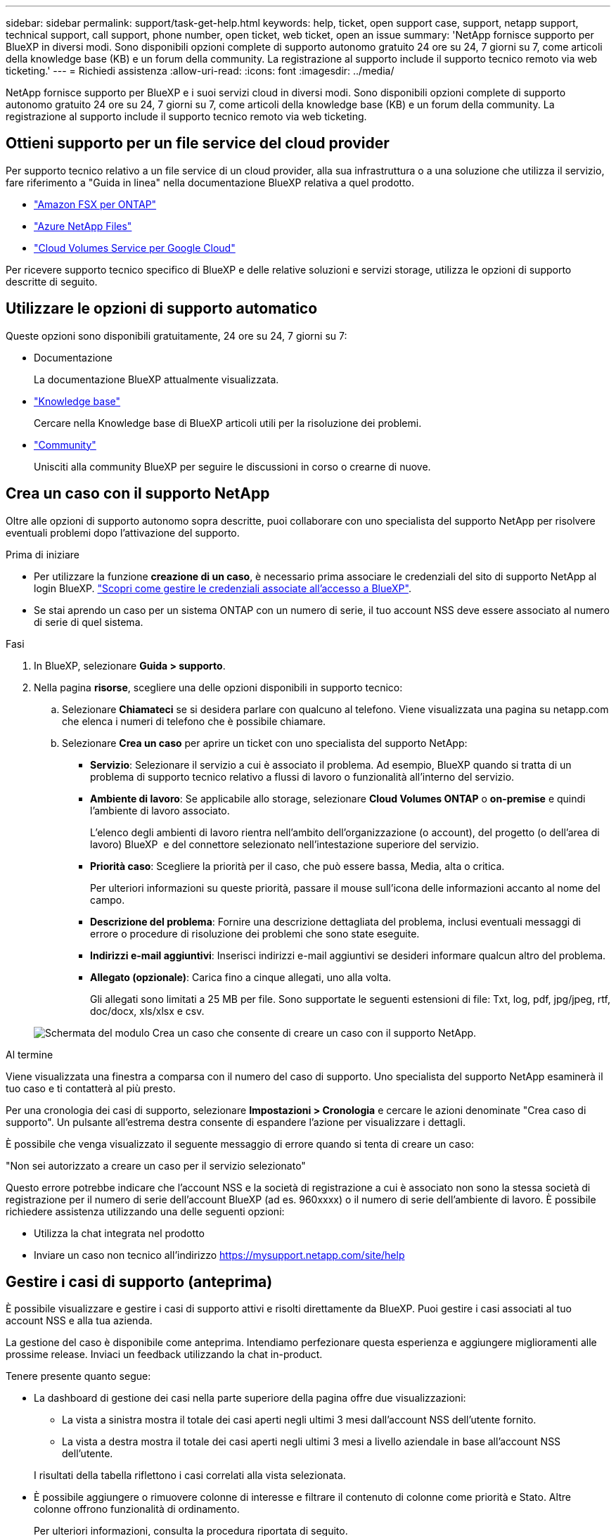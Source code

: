 ---
sidebar: sidebar 
permalink: support/task-get-help.html 
keywords: help, ticket, open support case, support, netapp support, technical support, call support, phone number, open ticket, web ticket, open an issue 
summary: 'NetApp fornisce supporto per BlueXP in diversi modi. Sono disponibili opzioni complete di supporto autonomo gratuito 24 ore su 24, 7 giorni su 7, come articoli della knowledge base (KB) e un forum della community. La registrazione al supporto include il supporto tecnico remoto via web ticketing.' 
---
= Richiedi assistenza
:allow-uri-read: 
:icons: font
:imagesdir: ../media/


[role="lead"]
NetApp fornisce supporto per BlueXP e i suoi servizi cloud in diversi modi. Sono disponibili opzioni complete di supporto autonomo gratuito 24 ore su 24, 7 giorni su 7, come articoli della knowledge base (KB) e un forum della community. La registrazione al supporto include il supporto tecnico remoto via web ticketing.



== Ottieni supporto per un file service del cloud provider

Per supporto tecnico relativo a un file service di un cloud provider, alla sua infrastruttura o a una soluzione che utilizza il servizio, fare riferimento a "Guida in linea" nella documentazione BlueXP relativa a quel prodotto.

* link:https://docs.netapp.com/us-en/bluexp-fsx-ontap/start/concept-fsx-aws.html#getting-help["Amazon FSX per ONTAP"^]
* link:https://docs.netapp.com/us-en/bluexp-azure-netapp-files/concept-azure-netapp-files.html#getting-help["Azure NetApp Files"^]
* link:https://docs.netapp.com/us-en/bluexp-cloud-volumes-service-gcp/concept-cvs-gcp.html#getting-help["Cloud Volumes Service per Google Cloud"^]


Per ricevere supporto tecnico specifico di BlueXP e delle relative soluzioni e servizi storage, utilizza le opzioni di supporto descritte di seguito.



== Utilizzare le opzioni di supporto automatico

Queste opzioni sono disponibili gratuitamente, 24 ore su 24, 7 giorni su 7:

* Documentazione
+
La documentazione BlueXP attualmente visualizzata.

* https://kb.netapp.com/Cloud/BlueXP["Knowledge base"^]
+
Cercare nella Knowledge base di BlueXP articoli utili per la risoluzione dei problemi.

* http://community.netapp.com/["Community"^]
+
Unisciti alla community BlueXP per seguire le discussioni in corso o crearne di nuove.





== Crea un caso con il supporto NetApp

Oltre alle opzioni di supporto autonomo sopra descritte, puoi collaborare con uno specialista del supporto NetApp per risolvere eventuali problemi dopo l'attivazione del supporto.

.Prima di iniziare
* Per utilizzare la funzione *creazione di un caso*, è necessario prima associare le credenziali del sito di supporto NetApp al login BlueXP. https://docs.netapp.com/us-en/bluexp-setup-admin/task-manage-user-credentials.html["Scopri come gestire le credenziali associate all'accesso a BlueXP"^].
* Se stai aprendo un caso per un sistema ONTAP con un numero di serie, il tuo account NSS deve essere associato al numero di serie di quel sistema.


.Fasi
. In BlueXP, selezionare *Guida > supporto*.
. Nella pagina *risorse*, scegliere una delle opzioni disponibili in supporto tecnico:
+
.. Selezionare *Chiamateci* se si desidera parlare con qualcuno al telefono. Viene visualizzata una pagina su netapp.com che elenca i numeri di telefono che è possibile chiamare.
.. Selezionare *Crea un caso* per aprire un ticket con uno specialista del supporto NetApp:
+
*** *Servizio*: Selezionare il servizio a cui è associato il problema. Ad esempio, BlueXP quando si tratta di un problema di supporto tecnico relativo a flussi di lavoro o funzionalità all'interno del servizio.
*** *Ambiente di lavoro*: Se applicabile allo storage, selezionare *Cloud Volumes ONTAP* o *on-premise* e quindi l'ambiente di lavoro associato.
+
L'elenco degli ambienti di lavoro rientra nell'ambito dell'organizzazione (o account), del progetto (o dell'area di lavoro) BlueXP  e del connettore selezionato nell'intestazione superiore del servizio.

*** *Priorità caso*: Scegliere la priorità per il caso, che può essere bassa, Media, alta o critica.
+
Per ulteriori informazioni su queste priorità, passare il mouse sull'icona delle informazioni accanto al nome del campo.

*** *Descrizione del problema*: Fornire una descrizione dettagliata del problema, inclusi eventuali messaggi di errore o procedure di risoluzione dei problemi che sono state eseguite.
*** *Indirizzi e-mail aggiuntivi*: Inserisci indirizzi e-mail aggiuntivi se desideri informare qualcun altro del problema.
*** *Allegato (opzionale)*: Carica fino a cinque allegati, uno alla volta.
+
Gli allegati sono limitati a 25 MB per file. Sono supportate le seguenti estensioni di file: Txt, log, pdf, jpg/jpeg, rtf, doc/docx, xls/xlsx e csv.





+
image:https://raw.githubusercontent.com/NetAppDocs/bluexp-family/main/media/screenshot-create-case.png["Schermata del modulo Crea un caso che consente di creare un caso con il supporto NetApp."]



.Al termine
Viene visualizzata una finestra a comparsa con il numero del caso di supporto. Uno specialista del supporto NetApp esaminerà il tuo caso e ti contatterà al più presto.

Per una cronologia dei casi di supporto, selezionare *Impostazioni > Cronologia* e cercare le azioni denominate "Crea caso di supporto". Un pulsante all'estrema destra consente di espandere l'azione per visualizzare i dettagli.

È possibile che venga visualizzato il seguente messaggio di errore quando si tenta di creare un caso:

"Non sei autorizzato a creare un caso per il servizio selezionato"

Questo errore potrebbe indicare che l'account NSS e la società di registrazione a cui è associato non sono la stessa società di registrazione per il numero di serie dell'account BlueXP (ad es. 960xxxx) o il numero di serie dell'ambiente di lavoro. È possibile richiedere assistenza utilizzando una delle seguenti opzioni:

* Utilizza la chat integrata nel prodotto
* Inviare un caso non tecnico all'indirizzo https://mysupport.netapp.com/site/help[]




== Gestire i casi di supporto (anteprima)

È possibile visualizzare e gestire i casi di supporto attivi e risolti direttamente da BlueXP. Puoi gestire i casi associati al tuo account NSS e alla tua azienda.

La gestione del caso è disponibile come anteprima. Intendiamo perfezionare questa esperienza e aggiungere miglioramenti alle prossime release. Inviaci un feedback utilizzando la chat in-product.

Tenere presente quanto segue:

* La dashboard di gestione dei casi nella parte superiore della pagina offre due visualizzazioni:
+
** La vista a sinistra mostra il totale dei casi aperti negli ultimi 3 mesi dall'account NSS dell'utente fornito.
** La vista a destra mostra il totale dei casi aperti negli ultimi 3 mesi a livello aziendale in base all'account NSS dell'utente.


+
I risultati della tabella riflettono i casi correlati alla vista selezionata.

* È possibile aggiungere o rimuovere colonne di interesse e filtrare il contenuto di colonne come priorità e Stato. Altre colonne offrono funzionalità di ordinamento.
+
Per ulteriori informazioni, consulta la procedura riportata di seguito.

* A livello di caso, offriamo la possibilità di aggiornare le note del caso o chiudere un caso che non è già in stato chiuso o in attesa di chiusura.


.Fasi
. In BlueXP, selezionare *Guida > supporto*.
. Selezionare *Gestione casi* e, se richiesto, aggiungere l'account NSS a BlueXP.
+
La pagina *Gestione del caso* mostra i casi aperti relativi all'account NSS associato all'account utente BlueXP. Si tratta dello stesso account NSS visualizzato nella parte superiore della pagina *gestione NSS*.

. Se si desidera, modificare le informazioni visualizzate nella tabella:
+
** In *Organization's Cases* (casi dell'organizzazione), selezionare *View* (Visualizza) per visualizzare tutti i casi associati alla società.
** Modificare l'intervallo di date scegliendo un intervallo di date esatto o scegliendo un intervallo di tempo diverso.
+
image:https://raw.githubusercontent.com/NetAppDocs/bluexp-family/main/media/screenshot-case-management-date-range.png["Una schermata dell'opzione sopra la tabella nella pagina di gestione del caso che consente di scegliere un intervallo di date esatto o gli ultimi 7 giorni, 30 giorni o 3 mesi."]

** Filtrare il contenuto delle colonne.
+
image:https://raw.githubusercontent.com/NetAppDocs/bluexp-family/main/media/screenshot-case-management-filter.png["Schermata dell'opzione di filtro nella colonna Status (Stato) che consente di filtrare i casi che corrispondono a uno stato specifico, ad esempio attivo o chiuso."]

** Modificare le colonne visualizzate nella tabella selezionando image:https://raw.githubusercontent.com/NetAppDocs/bluexp-family/main/media/icon-table-columns.png["L'icona più visualizzata nella tabella"] e quindi scegliere le colonne che si desidera visualizzare.
+
image:https://raw.githubusercontent.com/NetAppDocs/bluexp-family/main/media/screenshot-case-management-columns.png["Una schermata che mostra le colonne che è possibile visualizzare nella tabella."]



. Gestire un caso esistente selezionando image:https://raw.githubusercontent.com/NetAppDocs/bluexp-family/main/media/icon-table-action.png["Un'icona con tre punti che compare nell'ultima colonna della tabella"] e selezionando una delle opzioni disponibili:
+
** *Visualizza caso*: Visualizza tutti i dettagli relativi a un caso specifico.
** *Aggiorna note sul caso*: Fornisci ulteriori dettagli sul problema oppure seleziona *carica file* per allegare fino a un massimo di cinque file.
+
Gli allegati sono limitati a 25 MB per file. Sono supportate le seguenti estensioni di file: Txt, log, pdf, jpg/jpeg, rtf, doc/docx, xls/xlsx e csv.

** *Chiudi caso*: Fornisci i dettagli sul motivo per cui stai chiudendo il caso e seleziona *Chiudi caso*.


+
image:https://raw.githubusercontent.com/NetAppDocs/bluexp-family/main/media/screenshot-case-management-actions.png["Una schermata che mostra le azioni che è possibile eseguire dopo aver selezionato il menu nell'ultima colonna della tabella."]


